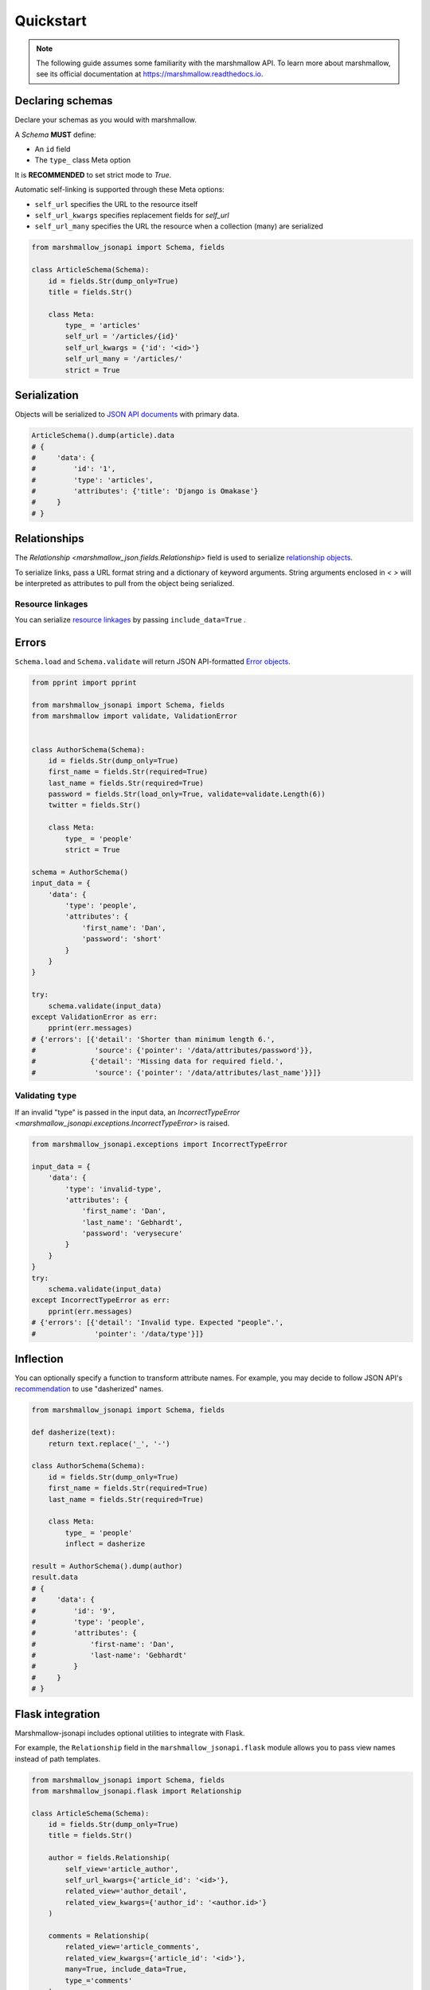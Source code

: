 **********
Quickstart
**********

.. note:: The following guide assumes some familiarity with the marshmallow API. To learn more about marshmallow, see its official documentation at `https://marshmallow.readthedocs.io <https://marshmallow.readthedocs.io>`_.

Declaring schemas
=================

Declare your schemas as you would with marshmallow.

A `Schema` **MUST** define:

- An ``id`` field
- The ``type_`` class Meta option

It is **RECOMMENDED** to set strict mode to `True`.

Automatic self-linking is supported through these Meta options:

- ``self_url`` specifies the URL to the resource itself
- ``self_url_kwargs`` specifies replacement fields for `self_url`
- ``self_url_many`` specifies the URL the resource when a collection (many) are
  serialized

.. code-block:: python

    from marshmallow_jsonapi import Schema, fields

    class ArticleSchema(Schema):
        id = fields.Str(dump_only=True)
        title = fields.Str()

        class Meta:
            type_ = 'articles'
            self_url = '/articles/{id}'
            self_url_kwargs = {'id': '<id>'}
            self_url_many = '/articles/'
            strict = True


Serialization
=============

Objects will be serialized to `JSON API documents <http://jsonapi.org/format/#document-structure>`_ with primary data.

.. code-block:: python

    ArticleSchema().dump(article).data
    # {
    #     'data': {
    #         'id': '1',
    #         'type': 'articles',
    #         'attributes': {'title': 'Django is Omakase'}
    #     }
    # }

Relationships
=============

The `Relationship <marshmallow_json.fields.Relationship>` field is used to serialize `relationship objects <http://jsonapi.org/format/#document-resource-object-relationships>`_.

To serialize links, pass a URL format string and a dictionary of keyword arguments. String arguments enclosed in `< >` will be interpreted as attributes to pull from the object being serialized.

.. code-block:: python
    :emphasize-lines: 5-10

    class ArticleSchema(Schema):
        id = fields.Str(dump_only=True)
        title = fields.Str()

        author = fields.Relationship(
            self_url='/articles/{article_id}/relationships/author',
            self_url_kwargs={'article_id': '<id>'},
            related_url='/authors/{author_id}',
            related_url_kwargs={'author_id': '<author.id>'}
        )

        class Meta:
            type_ = 'articles'
            strict = True

    ArticleSchema().dump(article).data
    # {
    #     'data': {
    #         'id': '1',
    #         'type': 'articles'
    #         'attributes': {'title': 'Django is Omakase'},
    #         'relationships': {
    #             'author': {
    #                 'links': {
    #                     'self': '/articles/1/relationships/author'
    #                     'related': '/authors/9',
    #                 }
    #             }
    #         }
    #     }
    # }

Resource linkages
-----------------

You can serialize `resource linkages <http://jsonapi.org/format/#document-resource-object-linkage>`_ by passing ``include_data=True`` .

.. code-block:: python
    :emphasize-lines: 8-10

    class ArticleSchema(Schema):
        id = fields.Str(dump_only=True)
        title = fields.Str()

        comments = fields.Relationship(
            related_url='/posts/{post_id}/comments',
            related_url_kwargs={'post_id': '<id>'},
            # Include resource linkage
            many=True, include_data=True,
            type_='comments'
        )
        class Meta:
            type_ = 'articles'
            strict = True

    ArticleSchema().dump(article).data
    # {
    #     "data": {
    #         'id': '1',
    #         'type': 'articles'
    #         'attributes': {'title': 'Django is Omakase'},
    #         "relationships": {
    #             "comments": {
    #                 "links": {
    #                     "related": "/posts/1/comments/"
    #                 }
    #                 "data": [
    #                     {"id": 5, "type": "comments"},
    #                     {"id": 12, "type": "comments"}
    #                 ],
    #             }
    #         },
    #     }
    # }

Errors
======

``Schema.load`` and ``Schema.validate`` will return JSON API-formatted `Error objects <http://jsonapi.org/format/#error-objects>`_.

.. code-block:: python

    from pprint import pprint

    from marshmallow_jsonapi import Schema, fields
    from marshmallow import validate, ValidationError


    class AuthorSchema(Schema):
        id = fields.Str(dump_only=True)
        first_name = fields.Str(required=True)
        last_name = fields.Str(required=True)
        password = fields.Str(load_only=True, validate=validate.Length(6))
        twitter = fields.Str()

        class Meta:
            type_ = 'people'
            strict = True

    schema = AuthorSchema()
    input_data = {
        'data': {
            'type': 'people',
            'attributes': {
                'first_name': 'Dan',
                'password': 'short'
            }
        }
    }

    try:
        schema.validate(input_data)
    except ValidationError as err:
        pprint(err.messages)
    # {'errors': [{'detail': 'Shorter than minimum length 6.',
    #              'source': {'pointer': '/data/attributes/password'}},
    #             {'detail': 'Missing data for required field.',
    #              'source': {'pointer': '/data/attributes/last_name'}}]}

Validating ``type``
-------------------

If an invalid "type" is passed in the input data, an `IncorrectTypeError <marshmallow_jsonapi.exceptions.IncorrectTypeError>` is raised.


.. code-block:: python

    from marshmallow_jsonapi.exceptions import IncorrectTypeError

    input_data = {
        'data': {
            'type': 'invalid-type',
            'attributes': {
                'first_name': 'Dan',
                'last_name': 'Gebhardt',
                'password': 'verysecure'
            }
        }
    }
    try:
        schema.validate(input_data)
    except IncorrectTypeError as err:
        pprint(err.messages)
    # {'errors': [{'detail': 'Invalid type. Expected "people".',
    #              'pointer': '/data/type'}]}

Inflection
==========

You can optionally specify a function to transform attribute names. For example, you may decide to follow JSON API's `recommendation <http://jsonapi.org/recommendations/#naming>`_ to use "dasherized" names.

.. code-block:: python

    from marshmallow_jsonapi import Schema, fields

    def dasherize(text):
        return text.replace('_', '-')

    class AuthorSchema(Schema):
        id = fields.Str(dump_only=True)
        first_name = fields.Str(required=True)
        last_name = fields.Str(required=True)

        class Meta:
            type_ = 'people'
            inflect = dasherize

    result = AuthorSchema().dump(author)
    result.data
    # {
    #     'data': {
    #         'id': '9',
    #         'type': 'people',
    #         'attributes': {
    #             'first-name': 'Dan',
    #             'last-name': 'Gebhardt'
    #         }
    #     }
    # }

Flask integration
=================

Marshmallow-jsonapi includes optional utilities to integrate with Flask.

For example, the ``Relationship`` field in the ``marshmallow_jsonapi.flask`` module allows you to pass view names instead of path templates.


.. code-block:: python

    from marshmallow_jsonapi import Schema, fields
    from marshmallow_jsonapi.flask import Relationship

    class ArticleSchema(Schema):
        id = fields.Str(dump_only=True)
        title = fields.Str()

        author = fields.Relationship(
            self_view='article_author',
            self_url_kwargs={'article_id': '<id>'},
            related_view='author_detail',
            related_view_kwargs={'author_id': '<author.id>'}
        )

        comments = Relationship(
            related_view='article_comments',
            related_view_kwargs={'article_id': '<id>'},
            many=True, include_data=True,
            type_='comments'
        )

        class Meta:
            type_ = 'posts'

See `here <https://github.com/marshmallow-code/marshmallow-jsonapi/blob/dev/examples/flask_example.py>`_ for a full example.
